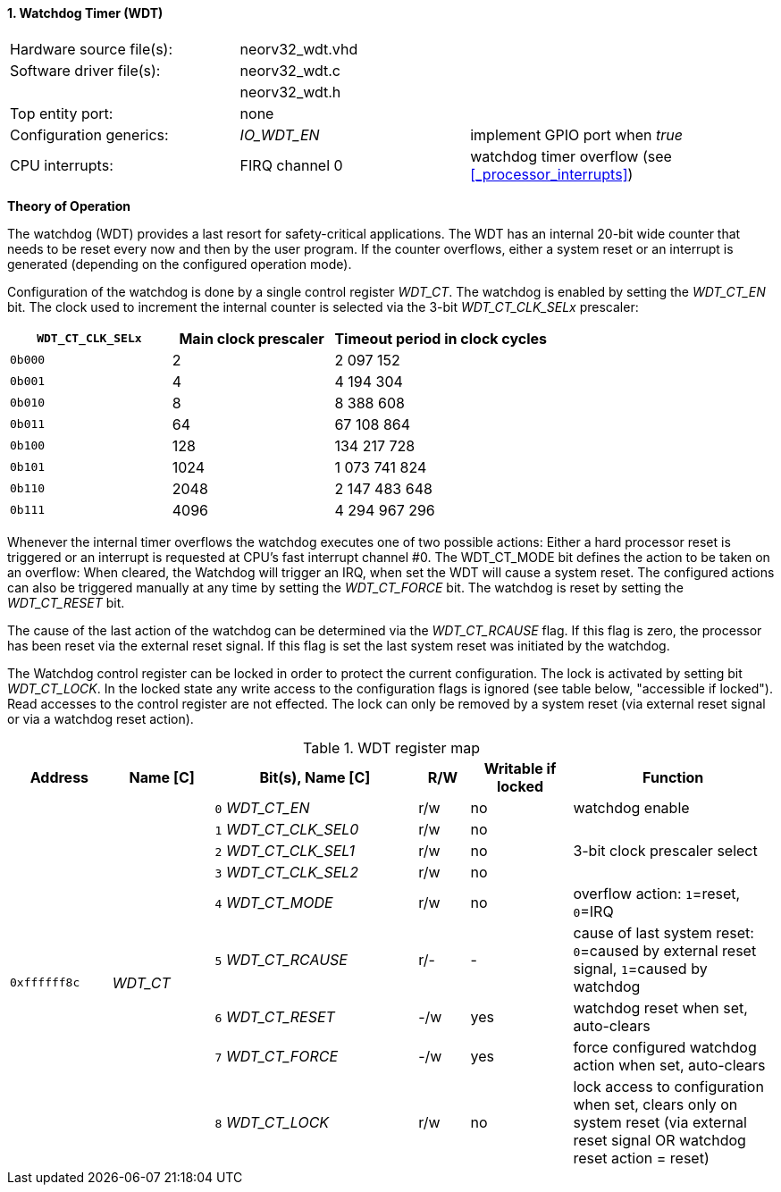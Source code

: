 <<<
:sectnums:
==== Watchdog Timer (WDT)

[cols="<3,<3,<4"]
[frame="topbot",grid="none"]
|=======================
| Hardware source file(s): | neorv32_wdt.vhd | 
| Software driver file(s): | neorv32_wdt.c |
|                          | neorv32_wdt.h |
| Top entity port:         | none | 
| Configuration generics:  | _IO_WDT_EN_ | implement GPIO port when _true_
| CPU interrupts:          | FIRQ channel 0 | watchdog timer overflow (see <<_processor_interrupts>>)
|=======================

**Theory of Operation**

The watchdog (WDT) provides a last resort for safety-critical applications. The WDT has an internal 20-bit
wide counter that needs to be reset every now and then by the user program. If the counter overflows, either
a system reset or an interrupt is generated (depending on the configured operation mode).

Configuration of the watchdog is done by a single control register _WDT_CT_. The watchdog is enabled by
setting the _WDT_CT_EN_ bit. The clock used to increment the internal counter is selected via the 3-bit
_WDT_CT_CLK_SELx_ prescaler:

[cols="^3,^3,>4"]
[options="header",grid="rows"]
|=======================
| **`WDT_CT_CLK_SELx`** | Main clock prescaler | Timeout period in clock cycles
| `0b000` | 2 | 2 097 152
| `0b001` | 4 | 4 194 304
| `0b010` | 8 | 8 388 608
| `0b011` | 64 | 67 108 864
| `0b100` | 128 | 134 217 728
| `0b101` | 1024 | 1 073 741 824
| `0b110` | 2048 | 2 147 483 648
| `0b111` | 4096 | 4 294 967 296
|=======================

Whenever the internal timer overflows the watchdog executes one of two possible actions: Either a hard
processor reset is triggered or an interrupt is requested at CPU's fast interrupt channel #0. The
WDT_CT_MODE bit defines the action to be taken on an overflow: When cleared, the Watchdog will trigger an
IRQ, when set the WDT will cause a system reset. The configured actions can also be triggered manually at
any time by setting the _WDT_CT_FORCE_ bit. The watchdog is reset by setting the _WDT_CT_RESET_ bit.

The cause of the last action of the watchdog can be determined via the _WDT_CT_RCAUSE_ flag. If this flag is
zero, the processor has been reset via the external reset signal. If this flag is set the last system reset was
initiated by the watchdog.

The Watchdog control register can be locked in order to protect the current configuration. The lock is
activated by setting bit _WDT_CT_LOCK_. In the locked state any write access to the configuration flags is
ignored (see table below, "accessible if locked"). Read accesses to the control register are not effected. The
lock can only be removed by a system reset (via external reset signal or via a watchdog reset action).

.WDT register map
[cols="<2,<2,<4,^1,^2,<4"]
[options="header",grid="all"]
|=======================
| Address | Name [C] | Bit(s), Name [C] | R/W | Writable if locked | Function
.9+<| `0xffffff8c` .9+<| _WDT_CT_ <|`0` _WDT_CT_EN_       ^| r/w ^| no  <| watchdog enable
                                  <|`1` _WDT_CT_CLK_SEL0_ ^| r/w ^| no  .3+<| 3-bit clock prescaler select
                                  <|`2` _WDT_CT_CLK_SEL1_ ^| r/w ^| no 
                                  <|`3` _WDT_CT_CLK_SEL2_ ^| r/w ^| no 
                                  <|`4` _WDT_CT_MODE_     ^| r/w ^| no  <| overflow action: `1`=reset, `0`=IRQ
                                  <|`5` _WDT_CT_RCAUSE_   ^| r/- ^| -   <| cause of last system reset: `0`=caused by external reset signal, `1`=caused by watchdog
                                  <|`6` _WDT_CT_RESET_    ^| -/w ^| yes <| watchdog reset when set, auto-clears
                                  <|`7` _WDT_CT_FORCE_    ^| -/w ^| yes <| force configured watchdog action when set, auto-clears
                                  <|`8` _WDT_CT_LOCK_     ^| r/w ^| no  <| lock access to configuration when set, clears only on system reset (via external reset signal OR watchdog reset action = reset)
|=======================
